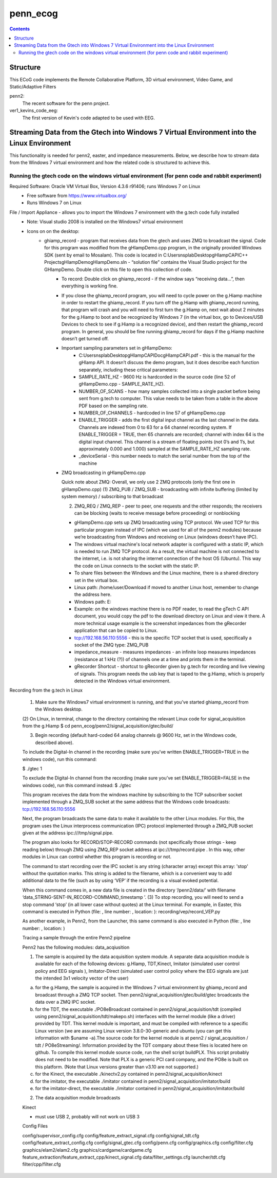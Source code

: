 =========
penn_ecog
=========

.. contents:: Contents
   :backlinks: top
   

Structure
=========

This ECoG code implements the Remote Collaborative Platform, 3D virtual environment, Video Game, and Static/Adaptive Filters

penn2:
  The recent software for the penn project.

ver1_kevins_code_eeg:
  The first version of Kevin's code adapted to be used with EEG.


Streaming Data from the Gtech into Windows 7 Virtual Environment into the Linux Environment
===========================================================================================

This functionality is needed for penn2, easter, and impedance measurements. Below, we describe how to stream data from the Windows 7 virtual environment and how the related code is structured to achieve this.

Running the gtech code on the windows virtual environment (for penn code and rabbit experiment)
-----------------------------------------------------------------------------------------------

Required Software: Oracle VM Virtual Box, Version 4.3.6 r91406; runs Windows 7 on Linux
  - Free software from https://www.virtualbox.org/
  - Runs Windows 7 on Linux

File / Import Appliance - allows you to import the Windows 7 environment with the g.tech code fully installed
  - Note: Visual studio 2008 is installed on the Windows7 virtual environment
  - Icons on on the desktop:
      - ghiamp_record - program that receives data from the gtech and uses ZMQ to broadcast the signal. Code for this program was modified from the gHIampDemo.cpp program, in the originally provided Windows SDK (sent by email to Mosalam). This code is located in C:\Users\nsplab\Desktop\gHIampCAPI\C++ Projects\gHIampDemo\gHIampDemo.sln - “solution file” contains the Visual Studio project for the GHIampDemo. Double click on this file to open this collection of code.
          - To record: Double click on ghiamp_record - if the window says “receiving data...”, then everything is working fine.
          - If you close the ghiamp_record program, you will need to cycle power on the g.Hiamp machine in order to restart the ghiamp_record. If you turn off the g.Hiamp with ghiamp_record running, that program will crash and you will need to first turn the g.Hiamp on, next wait about 2 minutes for the g.Hiamp to boot and be recognized by Windows 7 (in the virtual box, go to Devices/USB Devices to check to see if g.Hiamp is a recognized device), and then restart the ghiamp_record program. In general, you should be fine running ghiamp_record for days if the g.Hiamp machine doesn’t get turned off.

          - Important sampling parameters set in gHIampDemo:
              - C:\Users\nsplab\Desktop\gHIampCAPI\Doc\gHIampCAPI.pdf - this is the manual for the gHIamp API. It doesn’t discuss the demo program, but it does describe each function separately, including these critical parameters:
              - SAMPLE_RATE_HZ - 9600 Hz is hardcorded in the source code (line 52 of gHIampDemo.cpp - SAMPLE_RATE_HZ).
              - NUMBER_OF_SCANS - how many samples collected into a single packet before being sent from g.tech to computer. This value needs to be taken from a table in the above PDF based on the sampling rate.
              - NUMBER_OF_CHANNELS - hardcoded in line 57 of gHIampDemo.cpp
              - ENABLE_TRIGGER - adds the first digital input channel as the last channel in the data. Channels are indexed from 0 to 63 for a 64 channel recording system. If ENABLE_TRIGGER = TRUE, then 65 channels are recorded; channel with index 64 is the digital input channel. This channel is a stream of floating points (not 0’s and 1’s, but approximately 0.000 and 1.000) sampled at the SAMPLE_RATE_HZ sampling rate.
             
              - _deviceSerial - this number needs to match the serial number from the top of the machine

          - ZMQ broadcasting in gHIampDemo.cpp
            
            Quick note about ZMQ: 
            Overall, we only use 2 ZMQ protocols (only the first one in gHIampDemo.cpp)
            (1) ZMQ_PUB / ZMQ_SUB - broadcasting with infinite buffering (limited by system memory) / subscribing to that broadcast

            (2) ZMQ_REQ / ZMQ_REP  - peer to peer, one requests and the other responds; the receivers can be blocking (waits to receive message before proceeding) or nonblocking
            
            
            - gHIampDemo.cpp sets up ZMQ broadcasting using TCP protocol. We used TCP for this particular program instead of IPC (which we used for all of the penn2 modules) because we’re broadcasting from Windows and receiving on Linux (windows doesn’t have IPC).
            - The windows virtual machine's local network adapter is configured with a static IP, which is needed to run ZMQ TCP protocol. As a result, the virtual machine is not connected to the internet, i.e. is not sharing the internet connection of the host OS (Ubuntu). This way the code on Linux connects to the socket with the static IP.
            - To share files between the Windows and the Linux machine, there is a shared directory set in the virtual box. 
            - Linux path: /home/user/Download if moved to another Linux host, remember to change the address here.
            - Windows path: E:\
            - Example: on the windows machine there is no PDF reader, to read the gTech C API document, you would copy the pdf to the download directory on Linux and view it there. A more technical usage example is the screenshot impedances from the gRecorder application that can be copied to Linux.
            - tcp://192.168.56.110:5556 - this is the specific TCP socket that is used, specifically a socket of the ZMQ type: ZMQ_PUB
            - impedance_measure - measures impedances - an infinite loop measures impedances (resistance at 1 kHz (?)) of channels one at a time and prints them in the terminal.

            - gRecorder Shortcut - shortcut to gRecorder given by g.tech for recording and live viewing of signals. This program needs the usb key that is taped to the g.Hiamp, which is properly detected in the Windows virtual environment.Recording from the g.tech in Linux

             (1) Make sure the Windows7 virtual environment is running, and that you’ve started ghiamp_record from the Windows desktop.

             (2) On LInux, in terminal, change to the directory containing the relevant Linux code for signal_acquisition from the g.Hiamp
             $ cd penn_ecog/penn2/signal_acquisition/gtec/build/

             (3) Begin recording (default hard-coded 64 analog channels @ 9600 Hz, set in the Windows code, described above).

             To include the Digital-In channel in the recording (make sure you’ve written ENABLE_TRIGGER=TRUE in the windows code), run this command:

             $ ./gtec 1  

             To exclude the Digital-In channel from the recording (make sure you’ve set ENABLE_TRIGGER=FALSE in the windows code), run this command instead:
             $ ./gtec 

             This program receives the data from the windows machine by subscribing to the TCP subscriber socket implemented through a ZMQ_SUB socket at the same address that the Windows code broadcasts: tcp://192.168.56.110:5556

             Next, the program broadcasts the same data to make it available to the other Linux modules. For this, the program uses the Linux interprocess communication (IPC) protocol implemented through a ZMQ_PUB socket given at the address ipc:///tmp/signal.pipe.

             The program also looks for RECORD/STOP-RECORD commands  (not specifically those strings - keep reading below) through ZMQ using ZMQ_REP socket address at ipc:///tmp/record.pipe  .  In this way, other modules in Linux can control whether this program is recording or not.

             The command to start recording over the IPC socket is any string (character array) except this array: 'stop' without the quotation marks. This string is added to the filename, which is a convenient way to add additional data to the file (such as by using ‘VEP’ if the recording is a visual evoked potential.

             When this command comes in, a new data file is created in the directory ‘/penn2/data/’  with filename ‘data_STRING-SENT-IN_RECORD-COMMAND_timestamp
             ’.
             (3)  To stop recording, you will need to send a stop command ‘stop’ (in all lower case without quotes) at the Linux terminal. For example, in Easter, this command is executed in Python (file: , line number: , location: ):
             recording/vep/record_VEP.py


             As another example, in Penn2, from the Launcher, this same command is also executed in Python (file: , line number: , location: )



             Tracing a sample through the entire Penn2 pipeline

             Penn2 has the following modules:
             data_acqiusition


             (1) The sample is acquired by the data acquisition system module. A separate data acquisition module is available for each of the following devices: g.HIamp, TDT,Kinect, Imitator (simulated user control policy and EEG signals ), Imitator-Direct (simulated user control policy where the EEG signals are just the intended 3x1 velocity vector of the user)

             (a) for the g.HIamp, the sample is acquired in the Windows 7 virtual environment by ghiamp_record and broadcast through a ZMQ TCP socket. Then penn2/signal_acquisition/gtec/build/gtec broadcasts the data over a ZMQ IPC socket.

             (b) for the TDT, the executable ./PO8eBroadcast contained in penn2/signal_acquisition/tdt (compiled using penn2/signal_acquisition/tdt/makepo.sh) interfaces with the kernel module (like a driver) provided by TDT. This kernel module is important, and must be compiled with reference to a specific Linux version (we are assuming Linux version 3.8.0-30-generic and ubuntu  (you can get this information with $uname -a).The source code for the kernel module is at  penn2 / signal_acquisition / tdt / PO8eStreaming/.   Information provided by the TDT company about these files is located here on github. To compile this kernel module source code, run the shell script buildPLX.  This script probably does not need to be modified. Note that PLX is a generic PCI card company, and the PO8e is built on this platform. (Note that Linux versions greater than v3.10 are not supported.)

             (c) for the Kinect, the executable ./kinectv2.py  contained in penn2/signal_acquisition/kinect


             (d) for the imitator, the executable ./imitator contained in penn2/signal_acquisition/imitator/build

             (e) for the imitator-direct, the executable ./imitator contained in penn2/signal_acquisition/imitator/build



             (2) The data acquisition module broadcasts 


             Kinect

             - must use USB 2, probably will not work on USB 3

             Config Files

             config/supervisor_config.cfg
             config/feature_extract_signal.cfg
             config/signal_tdt.cfg
             config/feature_extract_config.cfg
             config/signal_gtec.cfg
             config/penn.cfg
             config/graphics.cfg
             config/filter.cfg
             graphics/elam2/elam2.cfg
             graphics/cardgame/cardgame.cfg
             feature_extraction/feature_extract_cpp/kinect_signal.cfg
             data/filter_settings.cfg
             launcher/tdt.cfg
             filter/cpp/filter.cfg


